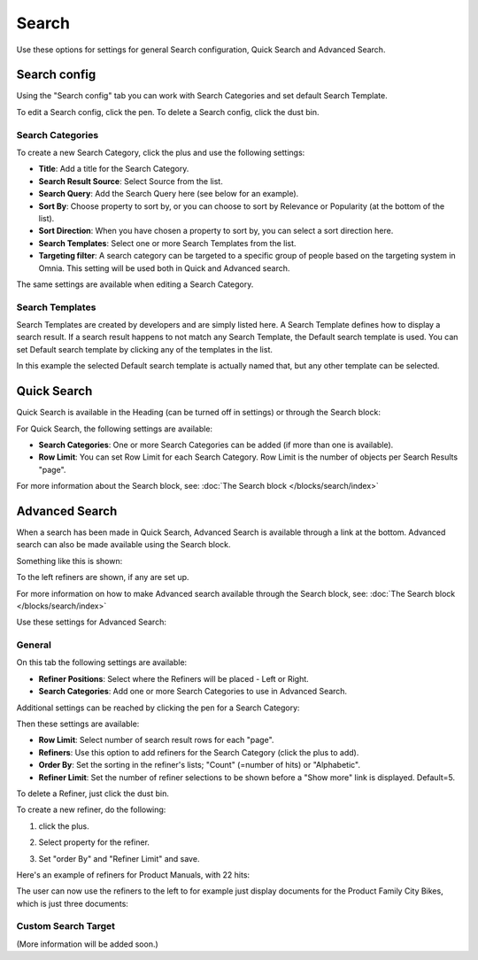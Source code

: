 Search
===========================================

Use these options for settings for general Search configuration, Quick Search and Advanced Search.

.. image:: search-new-new.png

Search config
***************
Using the "Search config" tab you can work with Search Categories and set default Search Template.

.. image:: search-config-list.png

To edit a Search config, click the pen. To delete a Search config, click the dust bin.

Search Categories
-------------------
To create a new Search Category, click the plus and use the following settings:

.. image:: search-config-categories-2.png

+ **Title**: Add a title for the Search Category.
+ **Search Result Source**: Select Source from the list.
+ **Search Query**: Add the Search Query here (see below for an example).
+ **Sort By**: Choose property to sort by, or you can choose to sort by Relevance or Popularity (at the bottom of the list).
+ **Sort Direction**: When you have chosen a property to sort by, you can select a sort direction here.
+ **Search Templates**: Select one or more Search Templates from the list.
+ **Targeting filter**: A search category can be targeted to a specific group of people based on the targeting system in Omnia. This setting will be used both in Quick and Advanced search.

The same settings are available when editing a Search Category.

Search Templates
--------------------
Search Templates are created by developers and are simply listed here. A Search Template defines how to display a search result. If a search result happens to not match any Search Template, the Default search template is used. You can set Default search template by clicking any of the templates in the list.

In this example the selected Default search template is actually named that, but any other template can be selected.

.. image:: search-templates-new.png

Quick Search
***************
Quick Search is available in the Heading (can be turned off in settings) or through the Search block:

.. image:: quick-search-start-page-new.png

For Quick Search, the following settings are available:

.. image:: quick-search-settings-new2.png

+ **Search Categories**: One or more Search Categories can be added (if more than one is available).
+ **Row Limit**: You can set Row Limit for each Search Category. Row Limit is the number of objects per Search Results "page".

For more information about the Search block, see: :doc:`The Search block </blocks/search/index>`

Advanced Search
*****************
When a search has been made in Quick Search, Advanced Search is available through a link at the bottom. Advanced search can also be made available using the Search block.

.. image:: advanced-search-in-quick-new.png

Something like this is shown:

.. image:: advanced-search-example-new.png

To the left refiners are shown, if any are set up.

For more information on how to make Advanced search available through the Search block, see: :doc:`The Search block </blocks/search/index>`

Use these settings for Advanced Search:

.. image:: advanced-search-all.png

General
------------
On this tab the following settings are available:

.. image:: advanced-search-new3.png

+ **Refiner Positions**: Select where the Refiners will be placed - Left or Right.
+ **Search Categories**: Add one or more Search Categories to use in Advanced Search.

Additional settings can be reached by clicking the pen for a Search Category:

.. image:: advanced-search-pen-new2.png

Then these settings are available:

.. image:: advanced-search-category-settings-new.png

+ **Row Limit**: Select number of search result rows for each "page". 
+ **Refiners**: Use this option to add refiners for the Search Category (click the plus to add).
+ **Order By**: Set the sorting in the refiner's lists; "Count" (=number of hits) or "Alphabetic".
+ **Refiner Limit**: Set the number of refiner selections to be shown before a "Show more" link is displayed. Default=5.

To delete a Refiner, just click the dust bin.

To create a new refiner, do the following:

1. click the plus.

.. image:: new-refiner-1.png

2. Select property for the refiner.

.. image:: new-refiner-2.png

3. Set "order By" and "Refiner Limit" and save.

.. image:: new-refiner-3.png

Here's an example of refiners for Product Manuals, with 22 hits:

.. image:: search-refiners-example.png

The user can now use the refiners to the left to for example just display documents for the Product Family City Bikes, which is just three documents:

.. image:: search-refiners-example-refined.png

Custom Search Target
----------------------
(More information will be added soon.)



